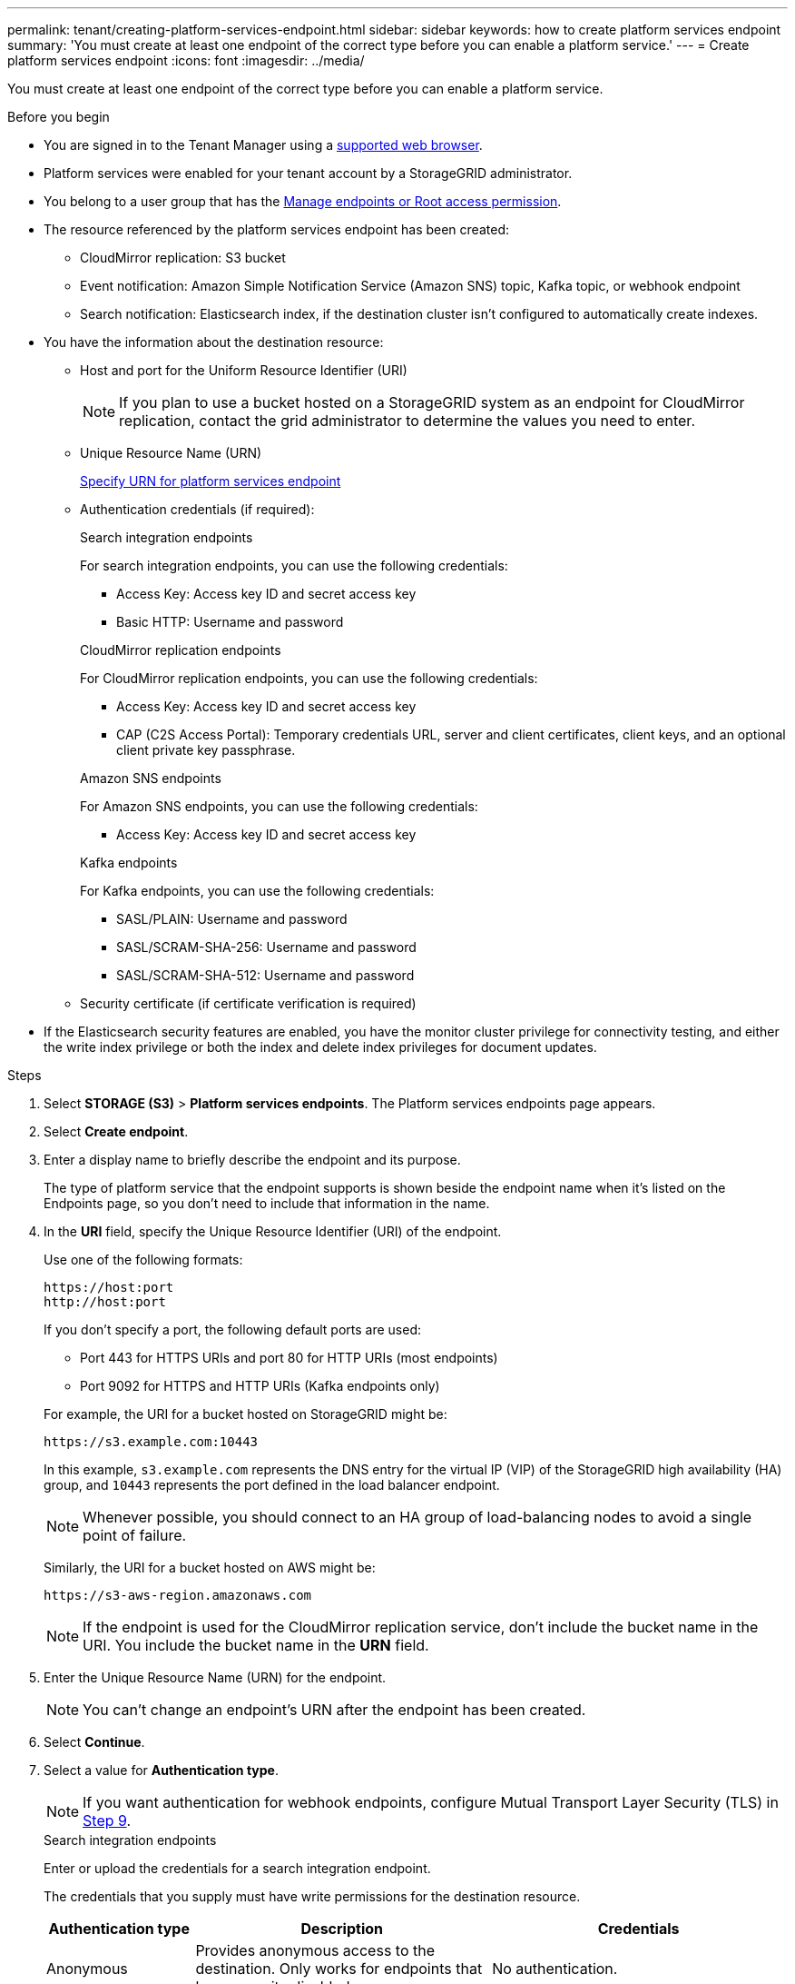 ---
permalink: tenant/creating-platform-services-endpoint.html
sidebar: sidebar
keywords: how to create platform services endpoint
summary: 'You must create at least one endpoint of the correct type before you can enable a platform service.'
---
= Create platform services endpoint
:icons: font
:imagesdir: ../media/

[.lead]
You must create at least one endpoint of the correct type before you can enable a platform service.

.Before you begin

* You are signed in to the Tenant Manager using a link:../admin/web-browser-requirements.html[supported web browser].
* Platform services were enabled for your tenant account by a StorageGRID administrator.
* You belong to a user group that has the link:tenant-management-permissions.html[Manage endpoints or Root access permission].
* The resource referenced by the platform services endpoint has been created:
 ** CloudMirror replication: S3 bucket
 ** Event notification: Amazon Simple Notification Service (Amazon SNS) topic, Kafka topic, or webhook endpoint
 ** Search notification: Elasticsearch index, if the destination cluster isn't configured to automatically create indexes.
* You have the information about the destination resource:
 ** Host and port for the Uniform Resource Identifier (URI)
+
NOTE: If you plan to use a bucket hosted on a StorageGRID system as an endpoint for CloudMirror replication, contact the grid administrator to determine the values you need to enter. 

 ** Unique Resource Name (URN)
+
link:specifying-urn-for-platform-services-endpoint.html[Specify URN for platform services endpoint]

** Authentication credentials (if required):
+
[role="tabbed-block"]
====

.Search integration endpoints
--
For search integration endpoints, you can use the following credentials:

*** Access Key: Access key ID and secret access key
*** Basic HTTP: Username and password
--

.CloudMirror replication endpoints
--
For CloudMirror replication endpoints, you can use the following credentials:

*** Access Key: Access key ID and secret access key
*** CAP (C2S Access Portal): Temporary credentials URL, server and client certificates, client keys, and an optional client private key passphrase.
--

.Amazon SNS endpoints
--
For Amazon SNS endpoints, you can use the following credentials:

*** Access Key: Access key ID and secret access key
--

.Kafka endpoints
--
For Kafka endpoints, you can use the following credentials:

*** SASL/PLAIN: Username and password
*** SASL/SCRAM-SHA-256: Username and password
*** SASL/SCRAM-SHA-512: Username and password
--
====

** Security certificate (if certificate verification is required)
* If the Elasticsearch security features are enabled, you have the monitor cluster privilege for connectivity testing, and either the write index privilege or both the index and delete index privileges for document updates.

.Steps

. Select *STORAGE (S3)* > *Platform services endpoints*. The Platform services endpoints page appears.

. Select *Create endpoint*.

. Enter a display name to briefly describe the endpoint and its purpose.
+
The type of platform service that the endpoint supports is shown beside the endpoint name when it's listed on the Endpoints page, so you don't need to include that information in the name.

. In the *URI* field, specify the Unique Resource Identifier (URI) of the endpoint.
+
--
Use one of the following formats:

----
https://host:port
http://host:port
----

If you don't specify a port, the following default ports are used:

* Port 443 for HTTPS URIs and port 80 for HTTP URIs (most endpoints)
* Port 9092 for HTTPS and HTTP URIs (Kafka endpoints only)
--
+
For example, the URI for a bucket hosted on StorageGRID might be:
+
----
https://s3.example.com:10443
----
+
In this example, `s3.example.com` represents the DNS entry for the virtual IP (VIP) of the StorageGRID high availability (HA) group, and `10443` represents the port defined in the load balancer endpoint.
+
NOTE: Whenever possible, you should connect to an HA group of load-balancing nodes to avoid a single point of failure.

+
Similarly, the URI for a bucket hosted on AWS might be:
+
----
https://s3-aws-region.amazonaws.com
----

+
NOTE: If the endpoint is used for the CloudMirror replication service, don't include the bucket name in the URI. You include the bucket name in the *URN* field.

. Enter the Unique Resource Name (URN) for the endpoint.
+
NOTE: You can't change an endpoint's URN after the endpoint has been created.

. Select *Continue*.
. Select a value for *Authentication type*.
+
NOTE: If you want authentication for webhook endpoints, configure Mutual Transport Layer Security (TLS) in <<verify-certs, Step 9>>.
+
[role="tabbed-block"]
====

.Search integration endpoints
--
Enter or upload the credentials for a search integration endpoint.

The credentials that you supply must have write permissions for the destination resource.

[cols="1a,2a,2a" options="header"]
|===
| Authentication type| Description| Credentials
| Anonymous
| Provides anonymous access to the destination. Only works for endpoints that have security disabled.
| No authentication.

| Access Key
| Uses AWS-style credentials to authenticate connections with the destination.
|
* Access key ID
* Secret access key

| Basic HTTP
| Uses a username and password to authenticate connections to the destination.
|
* Username
* Password

|===
--

.CloudMirror replication endpoints
--
Enter or upload the credentials for a CloudMirror replication endpoint.

The credentials that you supply must have write permissions for the destination resource.

[cols="1a,2a,2a" options="header"]
|===
| Authentication type| Description| Credentials
| Anonymous
| Provides anonymous access to the destination. Only works for endpoints that have security disabled.
| No authentication.

| Access Key
| Uses AWS-style credentials to authenticate connections with the destination.
|
* Access key ID
* Secret access key

| CAP (C2S Access Portal)
| Uses certificates and keys to authenticate connections to the destination.
|
* Temporary credentials URL
* Server CA certificate (PEM file upload)
* Client certificate (PEM file upload)
* Client private key (PEM file upload, OpenSSL encrypted format or unencrypted private key format)
* Client private key passphrase (optional)
|===
--

.Amazon SNS endpoints
--
Enter or upload the credentials for an Amazon SNS endpoint.

The credentials that you supply must have write permissions for the destination resource.

[cols="1a,2a,2a" options="header"]
|===
| Authentication type| Description| Credentials
| Anonymous
| Provides anonymous access to the destination. Only works for endpoints that have security disabled.
| No authentication.
| Access Key
| Uses AWS-style credentials to authenticate connections with the destination.
|
* Access key ID
* Secret access key
|===
--

.Kafka endpoints
--
Enter or upload the credentials for a Kafka endpoint.

The credentials that you supply must have write permissions for the destination resource.

[cols="1a,2a,2a" options="header"]
|===
| Authentication type| Description| Credentials
| Anonymous
| Provides anonymous access to the destination. Only works for endpoints that have security disabled.
| No authentication.

| SASL/PLAIN
| Uses a username and password with plain text to authenticate connections to the destination.
| 
* Username
* Password

| SASL/SCRAM-SHA-256
| Uses a username and password using a challenge-response protocol and SHA-256 hashing to authenticate connections to the destination.
| 
* Username
* Password

| SASL/SCRAM-SHA-512
| Uses a username and password using a challenge-response protocol and SHA-512 hashing to authenticate connections to the destination.
| 
* Username
* Password
|===

Select *Use delegation taken authentication* if the username and password are derived from a delegation token that was obtained from a Kafka cluster.
--
====

. Select *Continue*.
. [[verify-certs]]Select a radio button for *Verify certificates* to choose how the TLS connection to the endpoint is verified.
+
[role="tabbed-block"]
====
.Most endpoints
--
Verify the TLS connection for Search integration, CloudMirror replication, Amazon SNS, or Kafka endpoints.

[cols="1a,2a" options="header"]

|===
| Type of certificate verification| Description
| TLS
| Validates the server certificate for TLS connections to the endpoint resource.

| Disabled
| Certificate verification is disabled. This option isn't secure.

| Use custom CA certificate
| The custom CA certificate is used to verify the server's identity when connecting to the endpoint.

| Use operating system CA certificate
| Use the default Grid CA certificate installed on the operating system to secure connections.

|===
--
.Webhook endpoints only
--
Verify the TLS connection for webhook endpoints.

[cols="1a,2a" options="header"]
|===
| Type of certificate verification| Description
| TLS
| Validates the server certificate for TLS connections to the endpoint resource.

| mTLS
| Validates the client and server certificates for Mutual TLS connections to the endpoint resource.

| Disabled
| Certificate verification is disabled. This option isn't secure.

| Use custom CA certificate
| The custom CA certificate is used to verify the server's identity when connecting to the endpoint.


|===

When you select *mTLS*, these options become available.
[cols="1a,2a" options="header"]
|===
| Type of certificate verification| Description

| Do not verify server certificate
| Disables the server certificate verification, which means the server's identity isn't verified. This option isn't secure.

| Client certificate
| The client certificate is used to verify the client's identity when connecting to the endpoint.

| Client private key
| The private key for the client certificate. If encrypted, it must use the traditional format PKCS #1 (PKCS #8 format isn't supported).

| Client private key passphrase
| The passphrase for decrypting the client private key. If the private key isn't encrypted, leave this blank.

|===
--
====

. Select *Test and create endpoint*.
* A success message appears if the endpoint can be reached using the specified credentials. The connection to the endpoint is validated from one node at each site.
* An error message appears if endpoint validation fails. If you need to modify the endpoint to correct the error, select *Return to endpoint details* and update the information. Then, select *Test and create endpoint*.
+
NOTE: Endpoint creation fails if platform services aren't enabled for your tenant account. Contact your StorageGRID administrator.

After you have configured an endpoint, you can use its URN to configure a platform service.

.Related information

* link:specifying-urn-for-platform-services-endpoint.html[Specify URN for platform services endpoint]

* link:configuring-cloudmirror-replication.html[Configure CloudMirror replication]

* link:configuring-event-notifications.html[Configure event notifications]

* link:configuring-search-integration-service.html[Configure search integration service]

// 2025 MAR 21, SGWS-35516
// 2024 MAR 19, SGRIDDOC-7
// 2023 SEP 15, SGWS-25330